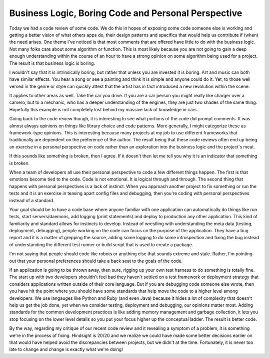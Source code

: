 Business Logic, Boring Code and Personal Perspective
####################################################

Today we had a code review of some code. We do this in hopes of exposing
some code someone else is working and getting a better vision of what
others apps do, their design patterns and specifics that would help us
contribute if (when) the need arises. One theme I've noticed is that
most comments that are offered have little to do with the business
logic. Not many folks care about some algorithm or function. This is
most likely because you are not going to gain a deep enough
understanding within the course of an hour to have a strong opinion on
some algorithm being used for a project. The result is that business
logic is boring.

I wouldn't say that it is intrinsically boring, but rather that unless
you are invested it is boring. Art and music can both have similar
effects. You hear a song or see a painting and think it is simple and
anyone could do it. Yet, to those well versed in the genre or style can
quickly attest that the artist has in fact introduced a new revolution
within the scene.

It applies to other areas as well. Take the car you drive. If you are a
car person you might really like charger over a camero, but to a
mechanic, who has a deeper understanding of the engines, they are just
two shades of the same thing. Hopefully this example is not completely
lost behind my massive lack of knowledge in cars.

Going back to the code review though, it is interesting to see what
portions of the code did prompt comments. It was almost always opinions
on things like library choice and code patterns. More generally, I might
categorize these as framework-type opinions. This is interesting because
many projects at my job to use different frameworks that traditionally
are dependent on the preference of the author. The result being that
these code reviews often end up being an exercise in a personal
perspective on code rather than an exploration into the business logic
and the project's meat.

If this sounds like something is broken, then I agree. If it doesn't
then let me tell you why it is an indicator that something is broken.

When a team of developers all use their personal perspective to code a
few different things happen. The first is that emotions become tied to
the code. Code is not emotional. It is logical through and through. The
second thing that happens with personal perspectives is a lack of
instinct. When you approach another project to fix something or run the
tests and it is an exercise in teasing apart config files and debugging,
then you're coding with personal perspectives instead of a standard.

Your goal should be to have a code base where anyone familiar with one
application can automatically do things like run tests, start
servers/daemons, add logging (print statements) and deploy to production
any other application. This kind of familiarity and standard allows for
instincts to develop. Instead of wrestling with understanding the meta
data (testing, deployment, debugging), people working on the code can
focus on the purpose of the application. They have a bug report and it
is a matter of grepping the source, adding some logging to do some
introspection and fixing the bug instead of understanding the different
test runner or build script that is used to create a package.

I'm not saying that people should code like robots or anything else
that sounds extreme and stale. Rather, I'm pointing out that your
personal preferences should take a back seat to the goals of the code.

If an application is going to be thrown away, then sure, rigging up your
own test harness to do something is totally fine. The start up with two
developers shouldn't feel bad they haven't settled on a test framework
or deployment strategy that considers applications written outside of
their core language. But if you are debugging code someone else wrote,
then you have hit the point where you should have some standards that
help move the code to a higher level among developers. We use langauges
like Python and Ruby (and even Java) because it hides a lot of
complexity that doesn't help us get the job done, yet when we consider
testing, deployment and debugging, our opinions matter most. Adding
standards for the common development practices is like adding memory
management and garbage collection, it lets you stop focusing on the
lower level details so you put your focus higher up the conceptual
ladder. The result is better code.

By the way, regarding my critique of our recent code review and it
revealing a symptom of a problem, it is something we're in the process
of fixing. Hindsight is 20/20 and we realize we could have made some
better decisions earlier on that would have helped avoid the
discrepancies between projects, but we didn't at the time. Fortunately,
it is never too late to change and change is exactly what we're doing!


.. author:: default
.. categories:: code
.. tags:: programming, testing
.. comments::
